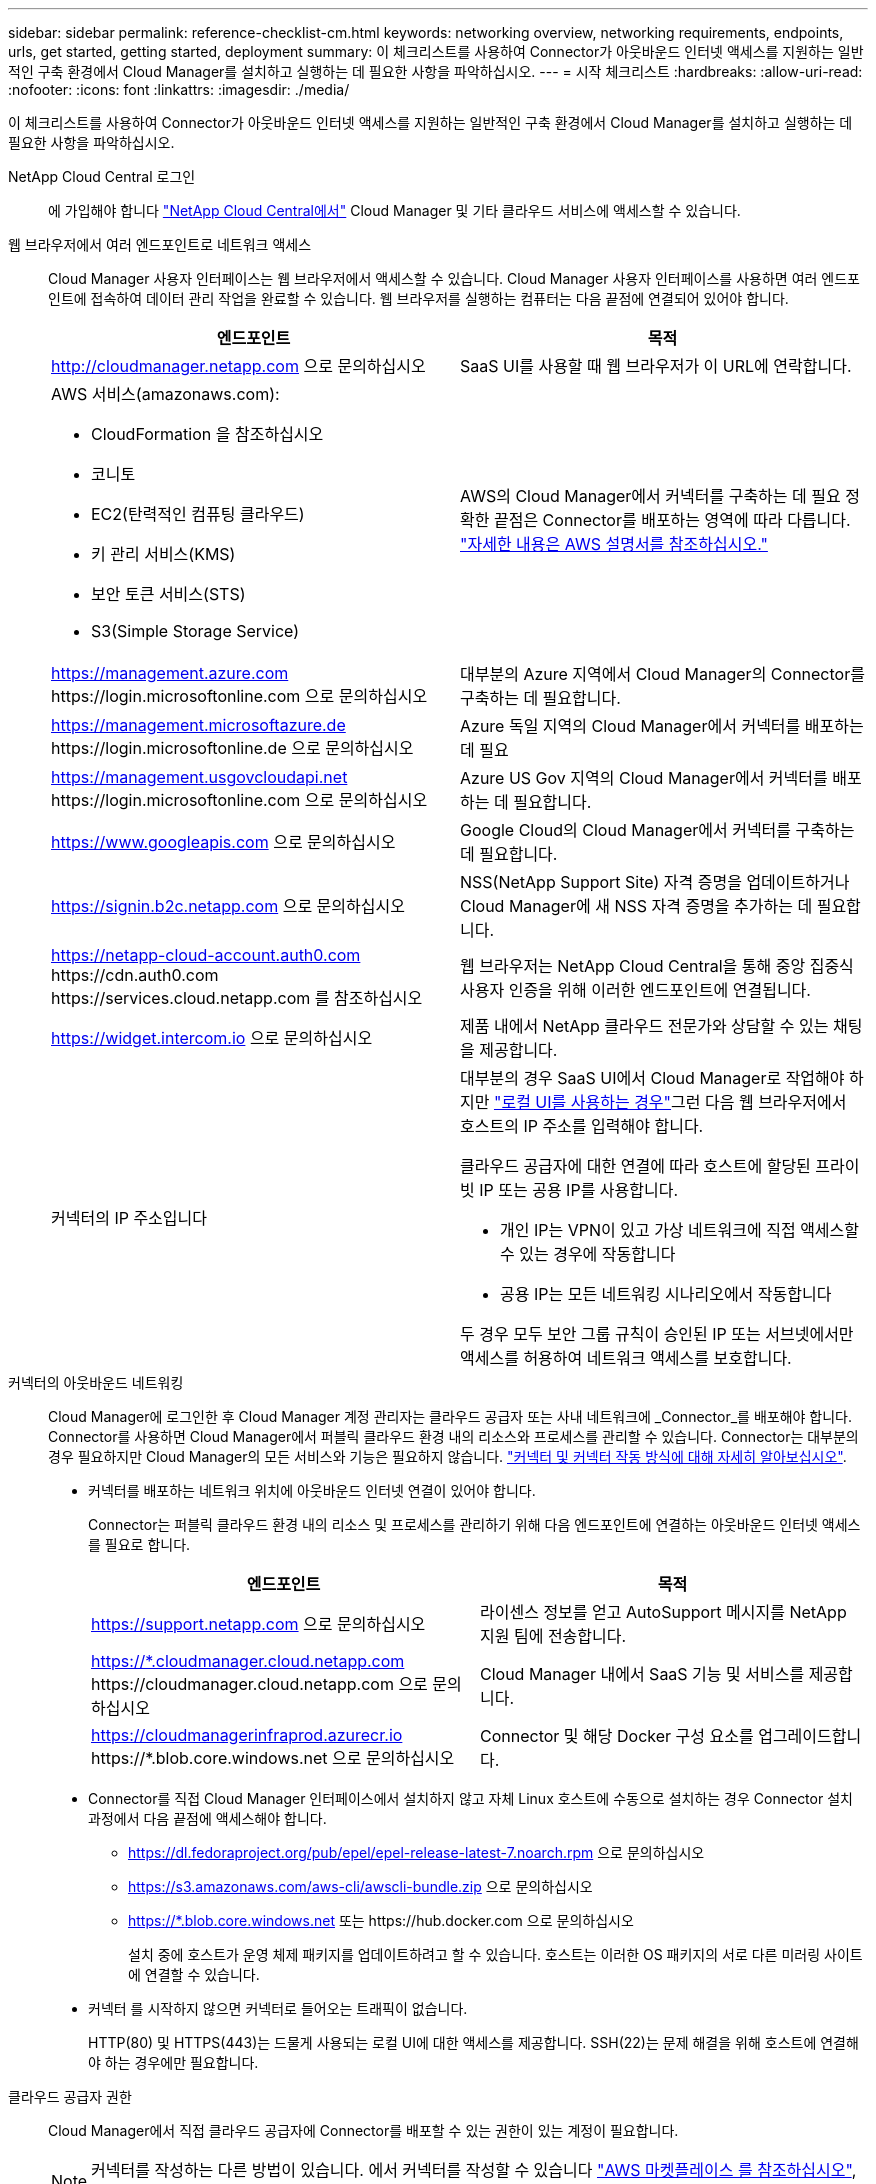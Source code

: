---
sidebar: sidebar 
permalink: reference-checklist-cm.html 
keywords: networking overview, networking requirements, endpoints, urls, get started, getting started, deployment 
summary: 이 체크리스트를 사용하여 Connector가 아웃바운드 인터넷 액세스를 지원하는 일반적인 구축 환경에서 Cloud Manager를 설치하고 실행하는 데 필요한 사항을 파악하십시오. 
---
= 시작 체크리스트
:hardbreaks:
:allow-uri-read: 
:nofooter: 
:icons: font
:linkattrs: 
:imagesdir: ./media/


[role="lead"]
이 체크리스트를 사용하여 Connector가 아웃바운드 인터넷 액세스를 지원하는 일반적인 구축 환경에서 Cloud Manager를 설치하고 실행하는 데 필요한 사항을 파악하십시오.

NetApp Cloud Central 로그인:: 에 가입해야 합니다 https://cloud.netapp.com["NetApp Cloud Central에서"^] Cloud Manager 및 기타 클라우드 서비스에 액세스할 수 있습니다.
웹 브라우저에서 여러 엔드포인트로 네트워크 액세스:: Cloud Manager 사용자 인터페이스는 웹 브라우저에서 액세스할 수 있습니다. Cloud Manager 사용자 인터페이스를 사용하면 여러 엔드포인트에 접속하여 데이터 관리 작업을 완료할 수 있습니다. 웹 브라우저를 실행하는 컴퓨터는 다음 끝점에 연결되어 있어야 합니다.
+
--
[cols="2*"]
|===
| 엔드포인트 | 목적 


| http://cloudmanager.netapp.com 으로 문의하십시오 | SaaS UI를 사용할 때 웹 브라우저가 이 URL에 연락합니다. 


 a| 
AWS 서비스(amazonaws.com):

* CloudFormation 을 참조하십시오
* 코니토
* EC2(탄력적인 컴퓨팅 클라우드)
* 키 관리 서비스(KMS)
* 보안 토큰 서비스(STS)
* S3(Simple Storage Service)

| AWS의 Cloud Manager에서 커넥터를 구축하는 데 필요 정확한 끝점은 Connector를 배포하는 영역에 따라 다릅니다. https://docs.aws.amazon.com/general/latest/gr/rande.html["자세한 내용은 AWS 설명서를 참조하십시오."^] 


| https://management.azure.com \https://login.microsoftonline.com 으로 문의하십시오 | 대부분의 Azure 지역에서 Cloud Manager의 Connector를 구축하는 데 필요합니다. 


| https://management.microsoftazure.de \https://login.microsoftonline.de 으로 문의하십시오 | Azure 독일 지역의 Cloud Manager에서 커넥터를 배포하는 데 필요 


| https://management.usgovcloudapi.net \https://login.microsoftonline.com 으로 문의하십시오 | Azure US Gov 지역의 Cloud Manager에서 커넥터를 배포하는 데 필요합니다. 


| https://www.googleapis.com 으로 문의하십시오 | Google Cloud의 Cloud Manager에서 커넥터를 구축하는 데 필요합니다. 


| https://signin.b2c.netapp.com 으로 문의하십시오 | NSS(NetApp Support Site) 자격 증명을 업데이트하거나 Cloud Manager에 새 NSS 자격 증명을 추가하는 데 필요합니다. 


| https://netapp-cloud-account.auth0.com \https://cdn.auth0.com \https://services.cloud.netapp.com 를 참조하십시오 | 웹 브라우저는 NetApp Cloud Central을 통해 중앙 집중식 사용자 인증을 위해 이러한 엔드포인트에 연결됩니다. 


| https://widget.intercom.io 으로 문의하십시오 | 제품 내에서 NetApp 클라우드 전문가와 상담할 수 있는 채팅을 제공합니다. 


| 커넥터의 IP 주소입니다  a| 
대부분의 경우 SaaS UI에서 Cloud Manager로 작업해야 하지만 link:concept-connectors.html#the-local-user-interface["로컬 UI를 사용하는 경우"]그런 다음 웹 브라우저에서 호스트의 IP 주소를 입력해야 합니다.

클라우드 공급자에 대한 연결에 따라 호스트에 할당된 프라이빗 IP 또는 공용 IP를 사용합니다.

* 개인 IP는 VPN이 있고 가상 네트워크에 직접 액세스할 수 있는 경우에 작동합니다
* 공용 IP는 모든 네트워킹 시나리오에서 작동합니다


두 경우 모두 보안 그룹 규칙이 승인된 IP 또는 서브넷에서만 액세스를 허용하여 네트워크 액세스를 보호합니다.

|===
--
커넥터의 아웃바운드 네트워킹:: Cloud Manager에 로그인한 후 Cloud Manager 계정 관리자는 클라우드 공급자 또는 사내 네트워크에 _Connector_를 배포해야 합니다. Connector를 사용하면 Cloud Manager에서 퍼블릭 클라우드 환경 내의 리소스와 프로세스를 관리할 수 있습니다. Connector는 대부분의 경우 필요하지만 Cloud Manager의 모든 서비스와 기능은 필요하지 않습니다. link:concept-connectors.html["커넥터 및 커넥터 작동 방식에 대해 자세히 알아보십시오"].
+
--
* 커넥터를 배포하는 네트워크 위치에 아웃바운드 인터넷 연결이 있어야 합니다.
+
Connector는 퍼블릭 클라우드 환경 내의 리소스 및 프로세스를 관리하기 위해 다음 엔드포인트에 연결하는 아웃바운드 인터넷 액세스를 필요로 합니다.

+
[cols="2*"]
|===
| 엔드포인트 | 목적 


| https://support.netapp.com 으로 문의하십시오 | 라이센스 정보를 얻고 AutoSupport 메시지를 NetApp 지원 팀에 전송합니다. 


| https://*.cloudmanager.cloud.netapp.com \https://cloudmanager.cloud.netapp.com 으로 문의하십시오 | Cloud Manager 내에서 SaaS 기능 및 서비스를 제공합니다. 


| https://cloudmanagerinfraprod.azurecr.io \https://*.blob.core.windows.net 으로 문의하십시오 | Connector 및 해당 Docker 구성 요소를 업그레이드합니다. 
|===
* Connector를 직접 Cloud Manager 인터페이스에서 설치하지 않고 자체 Linux 호스트에 수동으로 설치하는 경우 Connector 설치 과정에서 다음 끝점에 액세스해야 합니다.
+
** https://dl.fedoraproject.org/pub/epel/epel-release-latest-7.noarch.rpm 으로 문의하십시오
** https://s3.amazonaws.com/aws-cli/awscli-bundle.zip 으로 문의하십시오
** https://*.blob.core.windows.net 또는 \https://hub.docker.com 으로 문의하십시오
+
설치 중에 호스트가 운영 체제 패키지를 업데이트하려고 할 수 있습니다. 호스트는 이러한 OS 패키지의 서로 다른 미러링 사이트에 연결할 수 있습니다.



* 커넥터 를 시작하지 않으면 커넥터로 들어오는 트래픽이 없습니다.
+
HTTP(80) 및 HTTPS(443)는 드물게 사용되는 로컬 UI에 대한 액세스를 제공합니다. SSH(22)는 문제 해결을 위해 호스트에 연결해야 하는 경우에만 필요합니다.



--
클라우드 공급자 권한:: Cloud Manager에서 직접 클라우드 공급자에 Connector를 배포할 수 있는 권한이 있는 계정이 필요합니다.
+
--

NOTE: 커넥터를 작성하는 다른 방법이 있습니다. 에서 커넥터를 작성할 수 있습니다 link:task-launching-aws-mktp.html["AWS 마켓플레이스 를 참조하십시오"], link:task-launching-azure-mktp.html["Azure 마켓플레이스 를 참조하십시오"]또는 직접 할 수 있습니다 link:task-installing-linux.html["소프트웨어를 수동으로 설치합니다"].

[cols="15,55,30"]
|===
| 위치 | 높은 수준의 단계 | 세부 단계 


| 설치하고  a| 
. AWS에서 IAM 정책을 생성하는 데 필요한 권한이 포함된 JSON 파일을 사용하십시오.
. IAM 역할 또는 IAM 사용자에 정책을 연결합니다.
. Connector를 생성할 때 Cloud Manager에 IAM 역할의 ARN 또는 IAM 사용자를 위한 AWS 액세스 키 및 비밀 키를 제공합니다.

| link:task-creating-connectors-aws.html["자세한 단계를 보려면 여기를 클릭하십시오"]. 


| Azure를 지원합니다  a| 
. Azure에서 사용자 지정 역할을 만드는 데 필요한 권한이 포함된 JSON 파일을 사용합니다.
. Cloud Manager에서 Connector를 생성할 사용자에게 역할을 할당합니다.
. Connector를 만들 때 필요한 권한이 있는 Microsoft 계정(Microsoft가 소유하고 호스팅하는 로그인 프롬프트)으로 로그인합니다.

| link:task-creating-connectors-azure.html["자세한 단계를 보려면 여기를 클릭하십시오"]. 


| Google 클라우드  a| 
. Google Cloud에서 사용자 지정 역할을 생성하는 데 필요한 권한이 포함된 YAML 파일을 사용합니다.
. Cloud Manager에서 Connector를 생성할 사용자에게 해당 역할을 연결합니다.
. Cloud Volumes ONTAP를 사용하려는 경우 필요한 권한이 있는 서비스 계정을 설정합니다.
. Google Cloud API를 활성화합니다.
. Connector를 만들 때 필요한 권한이 있는 Google 계정으로 로그인합니다(로그인 프롬프트는 Google에서 소유 및 호스팅).

| link:task-creating-connectors-gcp.html["자세한 단계를 보려면 여기를 클릭하십시오"]. 
|===
--
개별 서비스를 위한 네트워킹:: 설치가 완료되면 Cloud Manager에서 제공하는 서비스를 사용할 수 있습니다. 각 서비스에는 고유한 네트워킹 요구 사항이 있습니다. 자세한 내용은 다음 페이지를 참조하십시오.
+
--
* https://docs.netapp.com/us-en/cloud-manager-cloud-volumes-ontap/reference-networking-aws.html["AWS 환경을 위한 Cloud Volumes ONTAP"^]
* https://docs.netapp.com/us-en/cloud-manager-cloud-volumes-ontap/reference-networking-azure.html["Azure용 Cloud Volumes ONTAP"^]
* https://docs.netapp.com/us-en/cloud-manager-cloud-volumes-ontap/reference-networking-gcp.html["GCP용 Cloud Volumes ONTAP"^]
* https://docs.netapp.com/us-en/cloud-manager-replication/task-replicating-data.html["ONTAP 시스템 간 데이터 복제"^]
* https://docs.netapp.com/us-en/cloud-manager-data-sense/index.html["클라우드 데이터 센스를 구축하는 중입니다"^]
* https://docs.netapp.com/us-en/cloud-manager-ontap-onprem/task-discovering-ontap.html["온프레미스 ONTAP 클러스터"^]
* https://docs.netapp.com/us-en/cloud-manager-tiering/index.html["클라우드 계층화"^]
* https://docs.netapp.com/us-en/cloud-manager-backup-restore/index.html["클라우드 백업"^]


--

